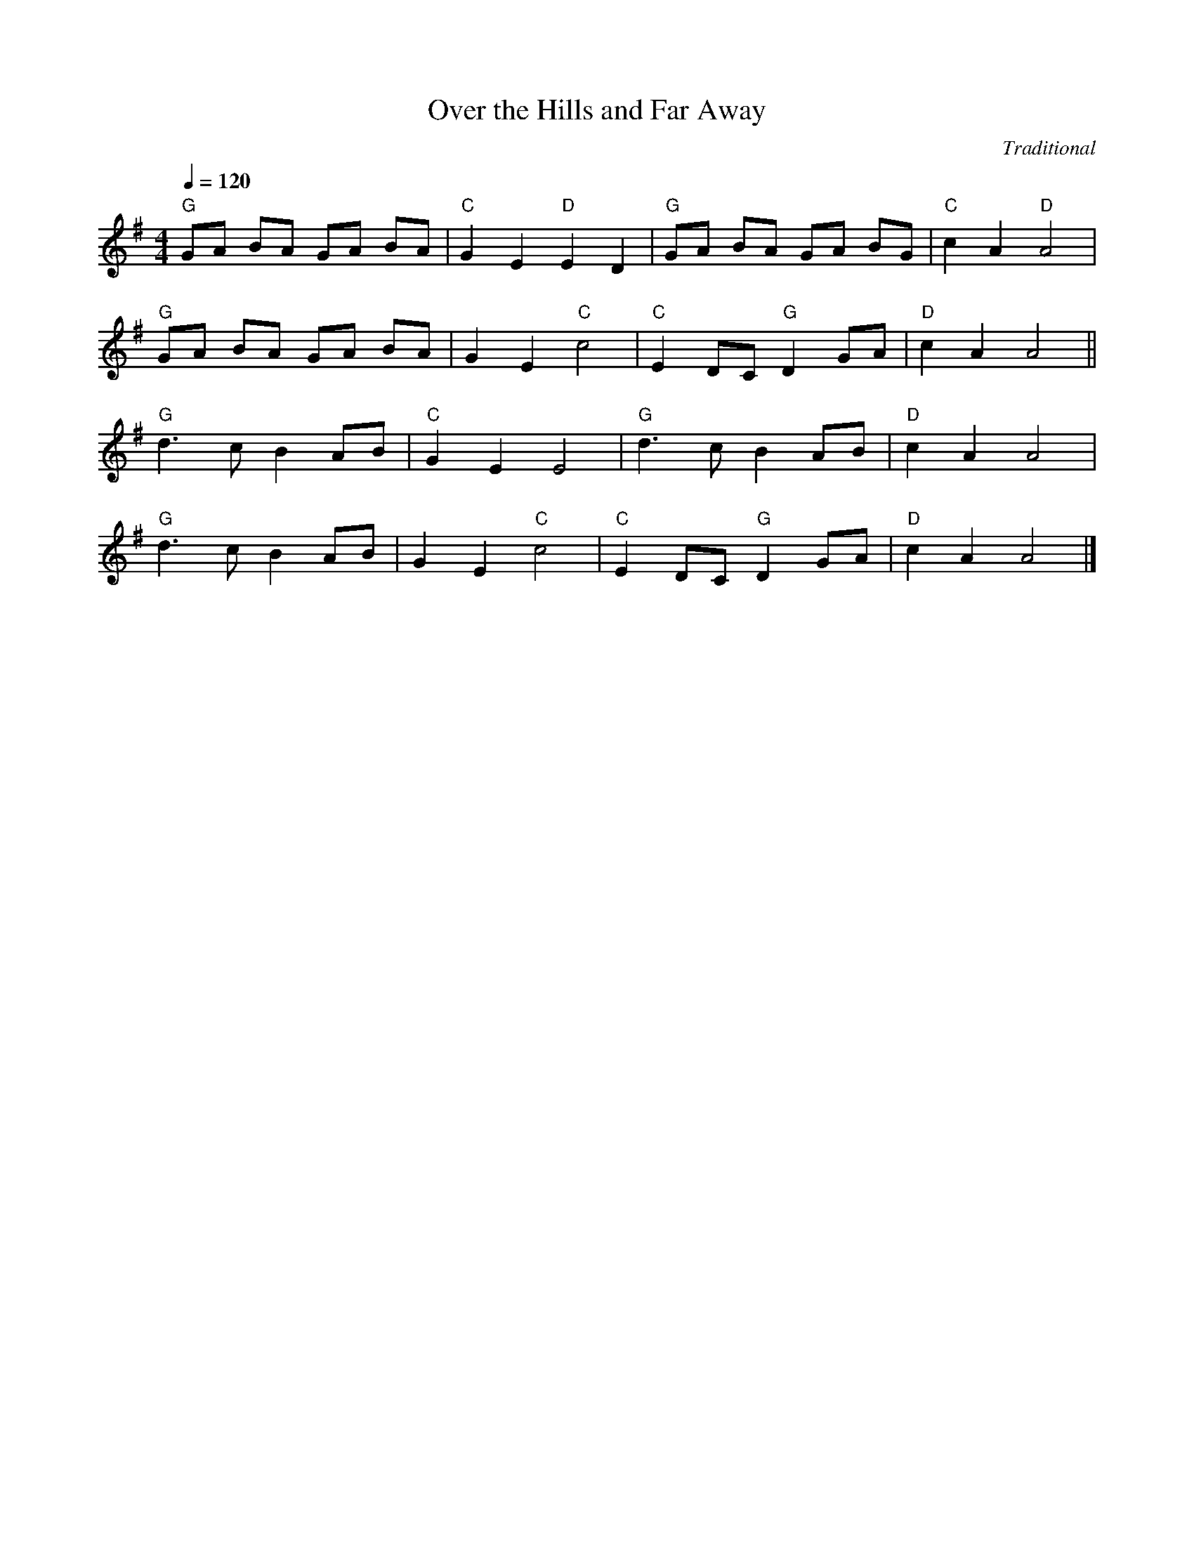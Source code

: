 X:1 
T:Over the Hills and Far Away
C:Traditional
Q:1/4=120
N: not sure about the chords on this AT ALL
V:1
M:4/4
L:1/8    
K:G
"G" GA BA GA BA | "C" G2 E2 "D" E2 D2 | "G" GA BA GA BG | "C" c2 A2 "D" A4 |
"G" GA BA GA BA | G2 E2 "C" c4 | "C" E2 DC "G" D2 GA | "D" c2 A2 A4 ||
"G" d3 c B2 AB | "C" G2 E2 E4 | "G" d3 c B2 AB | "D" c2 A2 A4 |
"G" d3 c B2 AB | G2 E2 "C" c4 | "C" E2 DC "G" D2 GA | "D" c2 A2 A4 |]
   

